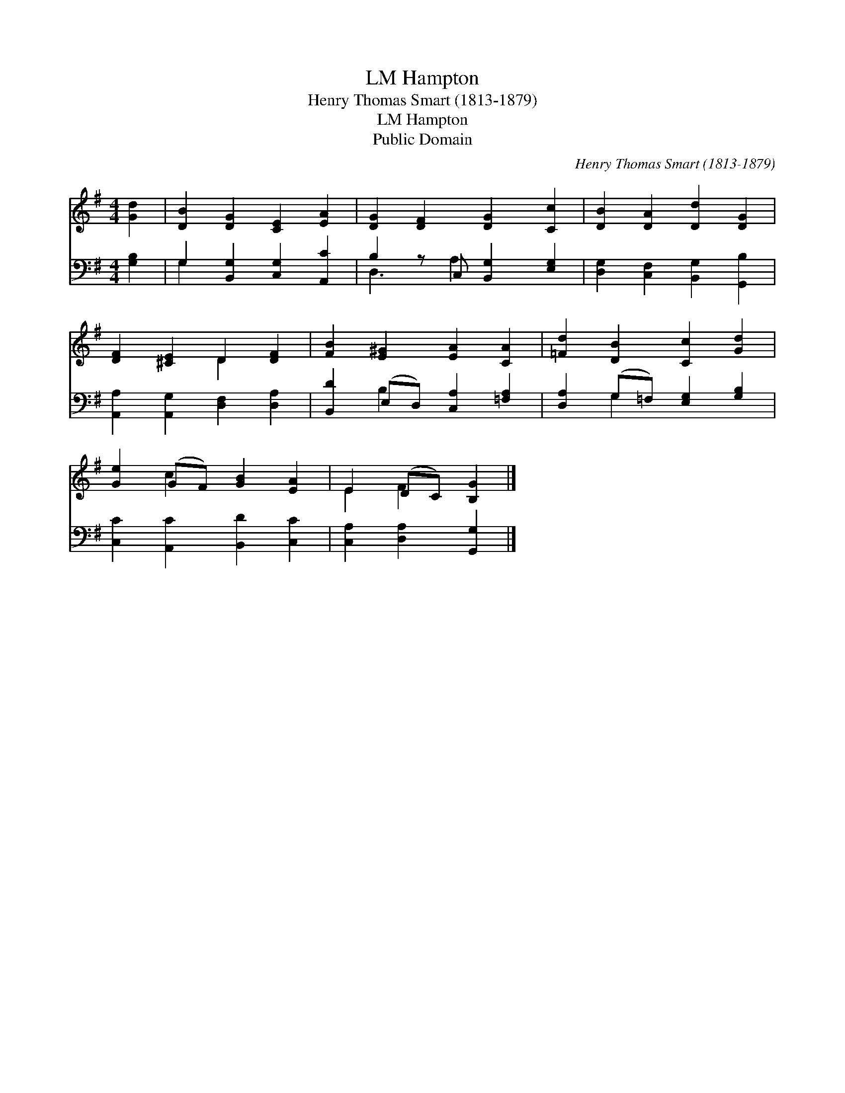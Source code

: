 X:1
T:Hampton, LM
T:Henry Thomas Smart (1813-1879)
T:Hampton, LM
T:Public Domain
C:Henry Thomas Smart (1813-1879)
Z:Public Domain
%%score ( 1 2 ) ( 3 4 )
L:1/8
M:4/4
K:G
V:1 treble 
V:2 treble 
V:3 bass 
V:4 bass 
V:1
 [Gd]2 | [DB]2 [DG]2 [CE]2 [EA]2 | [DG]2 [DF]2 [DG]2 [Cc]2 | [DB]2 [DA]2 [Dd]2 [DG]2 | %4
 [DF]2 [^CE]2 D2 [DF]2 | [FB]2 [E^G]2 [EA]2 [CA]2 | [=Fd]2 [DB]2 [Cc]2 [Gd]2 | %7
 [Ge]2 (GF) [GB]2 [EA]2 | E2 (DC) [B,G]2 |] %9
V:2
 x2 | x8 | x8 | x8 | x4 D2 x2 | x8 | x8 | x2 c2 x4 | E2 F2 x2 |] %9
V:3
 [G,B,]2 | G,2 [B,,G,]2 [C,G,]2 [A,,C]2 | B,2 z C, [B,,G,]2 [E,G,]2 | %3
 [D,G,]2 [C,F,]2 [B,,G,]2 [G,,B,]2 | [A,,A,]2 [A,,G,]2 [D,F,]2 [D,A,]2 | %5
 [B,,D]2 (E,D,) [C,A,]2 [=F,A,]2 | [D,A,]2 (G,=F,) [E,G,]2 [G,B,]2 | %7
 [C,C]2 [A,,C]2 [B,,D]2 [C,C]2 | [C,A,]2 [D,A,]2 [G,,G,]2 |] %9
V:4
 x2 | G,2 x6 | D,3 A,2 x3 | x8 | x8 | x2 B,2 x4 | x2 G,2 x4 | x8 | x6 |] %9


